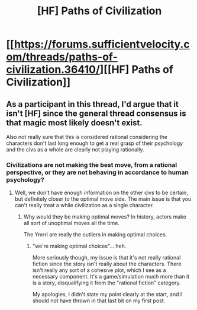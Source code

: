 #+TITLE: [HF] Paths of Civilization

* [[https://forums.sufficientvelocity.com/threads/paths-of-civilization.36410/][[HF] Paths of Civilization]]
:PROPERTIES:
:Author: hackerkiba
:Score: 8
:DateUnix: 1492797047.0
:DateShort: 2017-Apr-21
:END:

** As a participant in this thread, I'd argue that it isn't [HF] since the general thread consensus is that magic most likely doesn't exist.

Also not really sure that this is considered rational considering the characters don't last long enough to get a real grasp of their psychology and the civs as a whole are clearly not playing rationally.
:PROPERTIES:
:Author: notgreat
:Score: 2
:DateUnix: 1492864215.0
:DateShort: 2017-Apr-22
:END:

*** Civilizations are not making the best move, from a rational perspective, or they are not behaving in accordance to human psychology?
:PROPERTIES:
:Author: hackerkiba
:Score: 1
:DateUnix: 1492865774.0
:DateShort: 2017-Apr-22
:END:

**** Well, we don't have enough information on the other civs to be certain, but definitely closer to the optimal move side. The main issue is that you can't really treat a while civilization as a single character.
:PROPERTIES:
:Author: notgreat
:Score: 1
:DateUnix: 1492866135.0
:DateShort: 2017-Apr-22
:END:

***** Why would they be making optimal moves? In history, actors make all sort of unoptimal moves all the time.

The Ymrri are really the outliers in making optimal choices.
:PROPERTIES:
:Author: hackerkiba
:Score: 1
:DateUnix: 1492869458.0
:DateShort: 2017-Apr-22
:END:

****** "we're making optimal choices"... heh.

More seriously though, my issue is that it's not really rational fiction since the story isn't really about the characters. There isn't really any sort of a cohesive plot, which I see as a necessary component. It's a game/simulation much more than it is a story, disqualifying it from the "rational fiction" category.

My apologies, I didn't state my point clearly at the start, and I should not have thrown in that last bit on my first post.
:PROPERTIES:
:Author: notgreat
:Score: 2
:DateUnix: 1492871899.0
:DateShort: 2017-Apr-22
:END:
